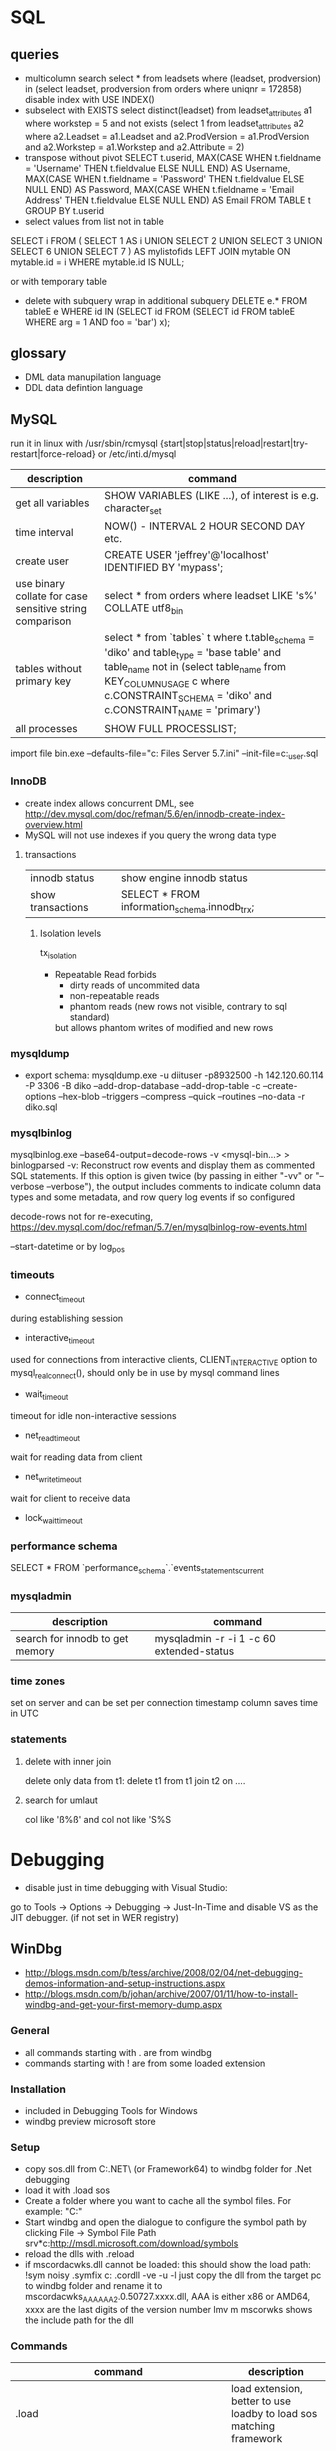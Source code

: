 * SQL
** queries
- multicolumn search 
  select * from leadsets where (leadset, prodversion) in (select leadset, prodversion from orders where uniqnr = 172858)
  disable index with USE INDEX()
- subselect with EXISTS
  select distinct(leadset) from leadset_attributes a1 where workstep = 5 and not exists (select 1 from leadset_attributes a2 where a2.Leadset = a1.Leadset and a2.ProdVersion = a1.ProdVersion and a2.Workstep = a1.Workstep and a2.Attribute = 2)
- transpose without pivot
  SELECT t.userid,
         MAX(CASE WHEN t.fieldname = 'Username' THEN t.fieldvalue ELSE NULL END) AS Username,
         MAX(CASE WHEN t.fieldname = 'Password' THEN t.fieldvalue ELSE NULL END) AS Password,
         MAX(CASE WHEN t.fieldname = 'Email Address' THEN t.fieldvalue ELSE NULL END) AS Email
    FROM TABLE t
  GROUP BY t.userid
- select values from list not in table
SELECT i
FROM
(
    SELECT 1 AS i UNION SELECT 2 UNION SELECT 3 UNION SELECT 6 UNION SELECT 7
) AS mylistofids
LEFT JOIN mytable
ON mytable.id = i
WHERE mytable.id IS NULL;

or with temporary table
- delete with subquery
  wrap in additional subquery
  DELETE e.*
  FROM tableE e
  WHERE id IN (SELECT id
             FROM (SELECT id
                   FROM tableE
                   WHERE arg = 1 AND foo = 'bar') x);
** glossary
 - DML data manupilation language
 - DDL data defintion language
** MySQL
run it in linux with /usr/sbin/rcmysql 
{start|stop|status|reload|restart|try-restart|force-reload}
or /etc/inti.d/mysql

| description                                             | command                                                                                                                                                                                                                     |
|---------------------------------------------------------+-----------------------------------------------------------------------------------------------------------------------------------------------------------------------------------------------------------------------------|
| get all variables                                       | SHOW VARIABLES (LIKE ...), of interest is e.g. character_set                                                                                                                                                                |
| time interval                                           | NOW() - INTERVAL 2 HOUR SECOND DAY etc.                                                                                                                                                                                     |
| create user                                             | CREATE USER 'jeffrey'@'localhost' IDENTIFIED BY 'mypass';                                                                                                                                                                   |
| use binary collate for case sensitive string comparison | select * from orders where leadset LIKE 's%' COLLATE utf8_bin                                                                                                                                                               |
| tables without primary key                              | select * from `tables` t where t.table_schema = 'diko' and table_type = 'base table' and table_name not in (select table_name from KEY_COLUMN_USAGE c where c.CONSTRAINT_SCHEMA = 'diko' and c.CONSTRAINT_NAME = 'primary') |
| all processes                                           | SHOW FULL PROCESSLIST;                                                                                                                                                                                                      |

import file
bin\mysqld.exe --defaults-file="c:\Program Files\MySQL\MySQL Server 5.7\bin\my.ini" --init-file=c:\tmp\create_user.sql
*** InnoDB
- create index allows concurrent DML, see http://dev.mysql.com/doc/refman/5.6/en/innodb-create-index-overview.html
- MySQL will not use indexes if you query the wrong data type
**** transactions
| innodb status     | show engine innodb status                    |
| show transactions | SELECT * FROM information_schema.innodb_trx; |
***** Isolation levels
tx_isolation
- Repeatable Read
  forbids
  - dirty reads of uncommited data
  - non-repeatable reads
  - phantom reads (new rows not visible, contrary to sql standard)
  but allows
  phantom writes of modified and new rows
*** mysqldump
- export schema:
  mysqldump.exe -u diituser -p8932500 -h 142.120.60.114 -P 3306 -B diko --add-drop-database --add-drop-table -c --create-options --hex-blob --triggers --compress --quick --routines --no-data -r diko.sql
*** mysqlbinlog
mysqlbinlog.exe --base64-output=decode-rows -v <mysql-bin...> > binlogparsed
-v: Reconstruct row events and display them as commented SQL statements.
If this option is given twice (by passing in either "-vv" or "--verbose --verbose"),
the output includes comments to indicate column data types and some metadata,
and row query log events if so configured

decode-rows not for re-executing, https://dev.mysql.com/doc/refman/5.7/en/mysqlbinlog-row-events.html

--start-datetime or by log_pos
*** timeouts
- connect_timeout
during establishing session
- interactive_timeout
used for connections from interactive clients, CLIENT_INTERACTIVE option to mysql_real_connect(),
should only be in use by mysql command lines
- wait_timeout
timeout for idle non-interactive sessions
- net_read_timeout
wait for reading data from client
- net_write_timeout
wait for client to receive data
- lock_wait_timeout
*** performance schema
SELECT * FROM `performance_schema`.`events_statements_current
*** mysqladmin
| description                     | command                                  |
|---------------------------------+------------------------------------------|
| search for innodb to get memory | mysqladmin -r -i 1 -c 60 extended-status |
*** time zones
set on server and can be set per connection
timestamp column saves time in UTC
*** statements
**** delete with inner join
delete only data from t1:
delete t1 from t1 join t2 on ....
**** search for umlaut
col like 'ß%ß' and col not like 'S%S
* Debugging
- disable just in time debugging with Visual Studio:
go to Tools -> Options -> Debugging -> Just-In-Time and disable VS as the JIT debugger.
(if not set in WER registry)
** WinDbg
- http://blogs.msdn.com/b/tess/archive/2008/02/04/net-debugging-demos-information-and-setup-instructions.aspx
- http://blogs.msdn.com/b/johan/archive/2007/01/11/how-to-install-windbg-and-get-your-first-memory-dump.aspx
*** General
  - all commands starting with . are from windbg
  - commands starting with ! are from some loaded extension
*** Installation
  - included in Debugging Tools for Windows
  - windbg preview microsoft store
*** Setup
  - copy sos.dll from C:\Windows\Microsoft.NET\Framework\ (or Framework64) to windbg folder for .Net debugging
  - load it with .load sos
  - Create a folder where you want to cache all the symbol files. For example: "C:\Symbols"
  - Start windbg and open the dialogue to configure the symbol path by clicking File -> Symbol File Path
    srv*c:\symbols\public*http://msdl.microsoft.com/download/symbols
  - reload the dlls with .reload
  - if mscordacwks.dll cannot be loaded:
    this should show the load path:
    !sym noisy
    .symfix c:\mylocalsymcache
    .cordll -ve -u -l
    just copy the dll from the target pc to windbg folder and rename it to mscordacwks_AAA_AAA_2.0.50727.xxxx.dll,
    AAA is either x86 or AMD64, xxxx are the last digits of the version number
    lmv m mscorwks shows the include path for the dll
*** Commands
  | command                                                      | description                                                         |
  |--------------------------------------------------------------+---------------------------------------------------------------------|
  | .load                                                        | load extension, better to use loadby to load sos matching framework |
  | .loadby                                                      | .loadby sos mscorwks (for 3.5), .loadby sos clr (>3.5)              |
  | .symfix                                                      | load symbols                                                        |
  | .reload /f                                                   | reload symbols                                                      |
  | !printexception                                              | show ex in crashdump                                                |
  | !clrstack                                                    | managed call stack                                                  |
  | !CLRStack -p / -l /-a                                        | with parameters, locals or both                                     |
  | ~                                                            | all threads                                                         |
  | !threads                                                     | all managed threads (when sos loaded)                               |
  | ~<logical thread number>s                                    | activate thread from ~ command, e.g. ~1s                            |
  | ~~[<os thread id>]s                                          | Id in ~ gives processId.threadId   e.g. ~~[318]s                    |
  | !EEStack                                                     | Runs the DumpStack command on all threads in the process            |
  | k                                                            | view call stack                                                     |
  | !runaway                                                     | Shows time consumed by each thread.                                 |
  | .time                                                        | process and user mode time                                          |
  | !dso                                                         | show list of references that are still on the stack                 |
  | !do <Object>                                                 | show object info                                                    |
  | !da <Array>                                                  | show array info                                                     |
  | !DumpHeap                                                    | show all objects in the heap                                        |
  | !DumpHeap -stat -type Assembly                               | show assemblies in the heap                                         |
  | !DumpDomain                                                  | show all loaded assemblies                                          |
  | kp; !do <Object from mscorwks!RaiseTheExceptionInternalOnly> | shows exception object info.                                        |
  | !pe <Object>                                                 | shows exception info, object can be from !threads call              |

*** Resources
https://blogs.msdn.microsoft.com/amb/2011/05/12/do-not-collect-32bit-process-dumps-with-64bit-task-manager/
** procdump
sysinternals
create a full dump when the process terminates
procdump -ma -t name.exe/pid
** GDB
*** init file
    [[file:.gdbinit]
*** commands
- -args
 invoke program with arguments, specified with -
- break
 set breakpoint
- bt
 backtrace the calling stack
- c
 continue program
- n
 next line
- p
 print and/or set variable
- run
 run the program
- s, u
 step in, out
*** breakpoints
   - show with info break
   - disable <number>
*** pause process
   - Ctrl-C, in emacs Ctrl-C, Ctrl-C
     windows gui needs workaround in mingw console http://www.mingw.org/wiki/Workaround_for_GDB_Ctrl_C_Interrupt
*** print
   - p Function()
*** control
   - next next line in function
   - step next source code line
   - finish end of current function

* svn
** command line
*** Commands
  | command                                         | description                                   |
  |-------------------------------------------------+-----------------------------------------------|
  | svn diff -r... path                             | diff to revision ... in local copy            |
  | svnadmin dump --deltas <repo> > out.dump        | create dumpfile with deltas between revisions |
  | svnadmin load --force-uuid <newrepo> < out.dump | restore backup with unique identifier         |

*** diff for patch
- get diff from svn with diff -r rev1:rev2
  or diff -c rev

- emacs replace regex
  \(.*\)(revision 13286)^M -> \1(revision 13286)
  maybe the file has to be opened with (setq inhibit-eol-conversion t)
  
- run patch with
  patch -p0 < patchfile
* Windows
** DOS
*** compare files
comp: use with /N, else only filesize diff

*** registry
regsvr: register file in the windows registry, with /u unset key   
*** telnet
telnet client, call open $<$server$>$ to open a client, export DISPLAY IP:0
*** ftp
ftp client, login with ftp\_(IP), start with ftp $<$IP$>$, quit with bye, change to dir, bin, prompt, mget *;
*** cmd
  - start shell with C:$\backslash$WINDOWS$\backslash$system32$\backslash$cmd.exe /C "start" for multiple windows
  - start parameters: /V:ON: deactivate delayed resolving of variables, resolve them with !var!
  - supply /Y if a default answer is requested, may work, e.g. net use ... /Y
  - use '::' before command to save it but not run
*** nbtstat
find hostname from ip address: nbtstat -a
*** nslookup
    get all hosts from ip: nslookup ip
*** cacls
set access for file: cacls <file> /G <user:mode>, e.g. cacls dummy.txt /G Everyone:F; revert with /R
*** findstr
search for text in files with /S in subdirectories
*** net
    - show connections with net use
    - remove with net use /delete h:
    - connect with net use H: \\servername\home * /USER:username
      * is prompt for password
      /Y for default prompt
    - get domain groups
      net user /domain 'username optional'
*** netstat
- show listening ports (admin rights for -b show executable)
  netstat -n -a -b
  netstat -ano for pid
*** send mail per cmd line
TELNET MAIL.THEIRDOMAIN.COM 25
ehlo mydomain.com
mail from:<martin9700@mydomain.com>
rcpt to:<recipient@theirdomain.com>
data
This is a test, please do not respond
.
quit

to test relay change rcpt
rcpt to:<recipient@someotherdomain.com>
*** misc
get ad server/active directory echo %LOGONSERVER%
** Office
- disable cursor animation
HKEY_Current_User\Software\Microsoft\Office\16.0\Common\Graphics
Name: DisableAnimations
Type: REG_DWORD
Data: 1 (hexadecimal)
*** Excel
Hyperlinks relativ setzen mit Datei -> Eigenschaften -> Zusammenfassung: Hyperlink
**** settings
- set colon ; as delimiter for csv: Control Panel -> Region and Language -> Additional Settings
**** commands
- open vba editor: Alt+F11
**** Formulas
- references
  relativ: A1
  absolut: $A$1
  partial: $A1, A$1
- included in range, count
=ZÄHLENWENN($A$1:$A$110;E186)
**** csv to grid
- check for " for whole line
- data -> import csv
**** plotting
column has to be formatted to right data type
** Visual Studio
edit autoexp.dat for expanding and not stepping into in debugger
c:/Programme/Microsoft Visual Studio/Common/MSDev98/Bin/

TUString =<StringRep->Str,s>

[ExecutionControl] 
TUString::*=NoStepInto
CView::GetDocument=NoStepInto

c:/Programme/Microsoft Visual Studio 9.0/Common7/Packages/Debugger/

Makefile export:
wrong format for custom build of dll, use .$\backslash$LPPars not .LPPars\\
add path for DJGPP binaries
*** find-replace
new lines with regex + \r\n
*** search not working

  No matching text found to look in. 
  Find was stopped in progress.
  
  Press ctrl + break

*** Visual Studio 2008
**** how to run it with the 6.0 compiler
C++ settings : 		
linker setttings: 	
delete the reference to the vcprojects default port vcproj file
project right click tool build order -> deselect manifest
options -> max number of project builds: 1
comman
**** Visual Studio “Find” results in “No files were found to look in.
     Find stopped progress
     the workaround (as many of you noted) is to press Ctrl+Scroll Lock, Ctrl+Break, or the Break key alone
*** Visual Studio 6.0
**** shortcuts

- LineCut, LineOpenBelow, 
- CharLeft, CharRight, LineEnd, LineStart, LineUp, LineDown
- FindBackwardDialog, Find, FindInFiles

**** Profiling
switch profiling on in Settings: Linker: enable profiling\\%
start profiling in the menu Build: Profil\\%
merge pbt and pbo files with prep /m $<name>$\\%
create file with plist /t $<name>$

**** Visual SourceSafe
     - disable with HKEY_CURRENT_USER\Software\Microsoft\DevStudio\6.0\Source Control\Disabled
*** emacs keybinding > 2008
for 2019:
https://github.com/justcla/EmacsKeys
--> source code has to be edited also for the newest visual studio extension
    Download the Emacs emulation extension.

    Rename it from EmacsEmulations.vsix to EmacsEmulations.zip and unzip into a folder.

    Edit the <VisualStudio Version="10.0"> value on the extensions.vsixmanifest file (XML):

    <SupportedProducts>
        <VisualStudio Version="11.0">
        <Edition>Pro</Edition>
        </VisualStudio>
    </SupportedProducts>

    Note: Visual Studio 2013 works by setting Version="12.0". And VS Express can be used by setting <Edition>Express_All</Edition>
          Visual Studio 2015 "14.0"
    Zip the content inside the folder back up and rename it back to EmacsEmulations.vsix.
    Install the extension as the user who needs the bindings and not as administrator.
    Manually copy the Emacs.vsk file from the unzipped content of the extension to the Common7\IDE folder in the Visual Studio program directory (for which you will need elevated permissions).

*** command line compiler
cl /EHsc -DUNICODE -D_UNICODE <file including windows.h>.cpp user32.lib
*** subscription
visual studio downloads
msdn
https://my.visualstudio.com/Downloads/Featured
** remote desktop
- local drives are mapped to //tsclient
- for copy + paste enable all fields in local resources, and restart rdpclip.exe
- speed up connection with 15bit, background turned off
- back to fullscreen: ctrl alt break
- send ctrl alt del: ctrl alt end
** Win
   - disable explorer
     HKEY_CURRENT_USER\Software\Microsoft\Windows NT\CurrentVersion\Winlogon
     "Shell"="%ExePath%"
   - start cmd box as administrator
     runas /noprofile /user:mymachine\administrator cmd
     or with domain  /user:mydomain\admin
   - disable task manager
     Key: Software\Microsoft\Windows\CurrentVersion\Policies\System
     Name: DisableTaskMgr
     Type: REG_DWORD
     Value: 1=Enablethis key, that is DISABLE TaskManager
   - set group policy with gpedit.msc
     to set it up only for non-admin users (not XP): load mmc.exe, add gpedit as snapin
     select in Browse Dialog the users: non-Admin
   - policies are saved in the registry in 
     HKEY_LOCAL_MACHINE\SOFTWARE\Microsoft\Windows\CurrentVersion\Policies\
     HKEY_CURRENT_USER\Software\Microsoft\Windows\CurrentVersion\Policies\
   - edit registry of other user
     mark HKEY_USERS, File -> Load Hive
     load file ntuser.dat from user folder
     unload after edit
   - run PerfMon for performance monitoring
   - add items to send to senden an menu in documents and settings:user:sendto
   - Nicht genügend Serverspeicher vorhanden
     Not working: 
     HKLM\SYSTEM\CurrentControlSet\Control\Session Manager\Memory Management "LargeSystemCache" "1"
     HKLM\SYSTEM\CurrentControlSet\Services\LanmanServer\Parameters\ "Size" "3"
     HKLM\SYSTEM\CurrentControlSet\Services\LanmanServer\Parameters\ "IRPStackSize" "50"
   - kill processes
     - list with tasklist, run as admin
     - Taskkill /IM chrome.exe /F /T
     - /PID to kill process id
   - default reply, no messagebox
     HKEY_LOCAL_MACHINE\System\CurrentControlSet\Control\Error Message Instrument : EnableDefaultReply = 0
   - go to program and features
     Win+r, appwiz.cpl
   - boot manager
     - set options for vmware
       bcdedit /copy {current} /d "No Hyper-V" 
       The entry was successfully copied to {ff-23-113-824e-5c5144ea}. 
       bcdedit /set {ff-23-113-824e-5c5144ea} hypervisorlaunchtype off
       powershell: bcdedit /copy `{current`} /d "No Hyper-V"
   - reserve port win10
     netsh http add urlacl url=http://+:49550/ sddl=D:PAI(A;;FA;;;WD)
     netsh http add urlacl url=http://+:49550/ sddl=D:(A;;GX;;;S-1-1-0)
     netsh http delete urlacl url=http://+:49550/
   - caps lock to ctrl
     Windows Registry Editor Version 5.00
     [HKEY_LOCAL_MACHINE\SYSTEM\CurrentControlSet\Control\Keyboard Layout]
     "Scancode Map"=hex:00,00,00,00,00,00,00,00,02,00,00,00,1d,00,3a,00,00,00,00,00

     $hexified = "00,00,00,00,00,00,00,00,02,00,00,00,1d,00,3a,00,00,00,00,00".Split(',') | % { "0x$_"};
     $kbLayout = 'HKLM:\System\CurrentControlSet\Control\Keyboard Layout';
     New-ItemProperty -Path $kbLayout -Name "Scancode Map" -PropertyType Binary -Value ([byte[]]$hexified);
   - disable python link to app store
     open app execution aliases in settings, disable links
   - login screen images win 10 (windows spotlight)
     %userprofile%\AppData\Local\Packages\Microsoft.Windows.ContentDeliveryManager_cw5n1h2txyewy\LocalState\Assets
** Gadgets
*** basics
    - default gadgets are in C:\Program Files\Windows Sidebar\Gadgets
      copy one and rename folder and gadget.xml name
      zip and rename to .gadget
      install: did not work
    - folder %UserProfile%\AppData\Local\Microsoft\Windows Sidebar\Gadgets
** Visual Basic
   escape " with "", for a linebreak use \_
** .NET
PerformanceCounter cannot be used: in PerfMon all counters in Windows Workflow Foundation are not selectable; this seems to be the same reason why the resume layout after the EndInit of the PerformanceCounter fails
** Services
- start and control services with the \textbf{sc} command
- start net
  - install: sc create service-Sap binPath= "C:\usr\\bin\service.exe /ServiceName=service_name /gwFile=\"C:\usr\path\config\ser\ser.xml\""
  - change: sc config binPath= ...
  - show info like pid: sc.exe queryex <name>
- set start timeout
  1. Click Start, click Run, type regedit, and then click OK.
  2. Locate and then click the following registry subkey:
     HKEY_LOCAL_MACHINE\SYSTEM\CurrentControlSet\Control
  3. In the right pane, locate the ServicesPipeTimeout entry.
     Note: If the ServicesPipeTimeout entry does not exist, you must create it. To do this, follow these steps:
     On the Edit menu, point to New, and then click DWORD Value.
     Type ServicesPipeTimeout, and then press ENTER. 
  4. Right-click ServicesPipeTimeout, and then click Modify.
  5. Click Decimal, type 60000, and then click OK.
     This value represents the time in milliseconds before a service times out.
  6. Restart the computer.
*** regedit service config
when the service is a controlled by the windows service config
it is read only during windows startup
-> for changes windows must be restarted
*** env variables for services
- REG_MULTI_SZ named Environment
- variables as key value pairs
** IIS

   -logfiles c:/inetpub/logs, set in IIS configuration, enable logging in Programs and Features -> turn Features on/off
   - HTTP Error 500.19
     0x80070005: Click the Security tab, and then click Edit.
     Click Add.
     In the Enter the object names to select box, type computername\IIS_IUSRS, click Check Names, and then click OK.
     Click to select the Read check box, and then click OK.
   - configuration
     %windir%\system32\inetsrv\config\applicationhost.config
     e.g. environment variables per pool in applicationPools
   - users
     https://stackoverflow.com/questions/14934006/iis-iusrs-and-iusr-permissions-in-iis8
     IIS AppPool\MyApplicationPoolName, IUSR, IIS_IUSRS
** disable telemetry data gathering
   http://superuser.com/questions/972501/how-to-stop-microsoft-from-gathering-telemetry-data-from-windows-7-8-and-8-1

** Wireshark
- Wireshark can't actually capture local packets on windows XP due to the nature of the windows TCP stack. When packets are sent and received on the same machine they don't seem to cross the network boundary that wireshark monitors.

    However there is a way around this, you can route the local traffic out via your network gateway (router) by setting up a (temporary) static route on your windows XP machine.

    Say your XP IP address is 192.168.0.2 and your gateway (router) address is 192.168.0.1 you could run the following command from windows XP command line to force all local traffic out and back across the network boundary, so wireshark could then track the data (note that wireshark will report packets twice in this scenario, once when they leave your pc and once when they return).

    route add 192.168.0.2 mask 255.255.255.255 192.168.0.1 metric 1

  ! First save the route for the ip address and add it afterwards again!
  add -p to make the change persistent

- filter for ip address and destination
  ip.addr == 142.120.20.133 & ip.dst == 142.120.60.20
** WER
set in HKEY_LOCAL_MACHINE\Software\Microsoft\Windows\Windows Error Reporting
*** path to dumps
\Debug: StoreLocation
or
%LOCALAPPDATA%\CrashDumps

** Sysinternals
*** check signing
sigcheck -a d:\tmp\DomainGroupsTester.exe
** Outlook
- set mail as read
File → Options → Advanced
Outlook panes section, click Reading Pane
Mark items as read when viewed in the Reading Pane and set interval
** File indexing
needed for outlook, can be disabled for hard drive to save space
https://superuser.com/questions/59864/stopping-microsoft-search-from-eating-my-hard-drive
    open services.msc
    Stop the Windows Search service (I was this far already).
    Rename C:\ProgramData\Microsoft\Search\Data\Applications\Windows\Windows.edb
    Start the Windows Search service
    The directory rebuilds Windows.edb (34 MB initial size in my case)
    Open Control Panel / Indexing Options
    Wait a long time for buttons to become enabled
    Click Modify
    Uncheck Users directory or whatever else you don't want indexed (I left Start Menu enabled because it's so small)
** virtual desktops
- disable animation
  System -> Advanced System Settings -> Performance:Settings
  deselect animate windows when minimizing and maximizing

** beyond compare
export at Session -> Text Compare Report
*** Define Unimportant Text
To ignore text differences, define a new Grammar element (what the text is), then mark it as unimportant.
use different name than existing ones, e.g. columns from 1 to xx
Navigate to the Session | Session Settings | Importance tab to set importance, Update session defaults
** WSL
- access wsl1
  path with \\wsl$, emacs shows it as //wsl$$/Ubuntu/home/<user>/
  from app also 'explorer.exe .' is possible as non-root user
- restart
  - Get-Service LxssManager | Restart-Service
  - wsl --terminate ubuntu
- config
  %UserProfile%/.wslconfig
  set memory etc.
- update kernel: wsl --update
*** ubuntu
- update system with do-release-upgrade
- set default user or root
  ubuntu config --default-user <username>
*** docker
install as listed on docker website for ubuntu
start demon with 'sudo dockerd'
** compiling etc
- dumpbin
  binary file dumper, print symbol table /symbols
** SDK
*** debugging tools
when sdk installed with vs installer: go to programs, change, add debugging tools
* Thunderbird
** new mail
- switch text/html in new mail with create + shift

** virtual folder
   search for keywords -> create as virtual folder

* ruby
** ruby style
- callbacks
  def do_stuff(a,b,c)
    sum=a+b+c
    yield sum #<- can be checked with block_given?
  end

  #call with:
  do_stuff(a,b,c){|status_code| puts "did #{a}, ... #{status_code}"}
** basic
- find method
  <instance>.method(<:method_name>).source_location
*** rspec
    - run with rspec path/to/file.rb

** rails
speed up webrick without ReverseDNSLookup
*** basic
**** main layout
   <%= javascript_include_tag "application", "data-turbolinks-track" => true %>
   will produce an error, solution:

   http://stackoverflow.com/questions/12520456/execjsruntimeerror-on-windows-trying-to-follow-rubytutorial

My friend was attempting a Rails tutorial on Win 8 RTM a few months ago and ran into this error. Not sure if this issue exists in Windows 7 as well, but this may help.

Options:

1) Removing //= require_tree . / Ignoring the issue - As ColinR stated above, this line should not be causing an issue in the first place. There is an actual problem with ExecJS working properly with the JavaScript runtime on your system and removing this line is just ignoring that fact.

2) Installing Node.js / Running away - Many people seem to just end up installing Node.js and using that instead of the JavaScript runtime already on their system. While that is a valid option, it also requires additional software and only avoids the original issue, which is that ExecJS is not working properly with the JavaScript runtime already on your system. If the existing JavaScript runtime on your system is supposed to work, why not make it work instead of installing more software? According to the ExecJS creator, the runtime already built into Windows is in fact supported...

    ExecJS lets you run JavaScript code from Ruby. It automatically picks the best runtime available to evaluate your JavaScript program, then returns the result to you as a Ruby object.

    ExecJS supports these runtimes:

        therubyracer - Google V8 embedded within Ruby
        therubyrhino - Mozilla Rhino embedded within JRuby
        Node.js
        Apple JavaScriptCore - Included with Mac OS X
        Microsoft Windows Script Host (JScript)

    (from github.com/sstephenson/execjs#execjs )

3) Actually fixing the issue / Learning - Use the knowledge of options 1 and 2 to search for other solutions. I can't tell you how many webpages I closed upon seeing options 1 or 2 was the accepted solution before actually finding information about the root issue we were having. The only reason we kept looking was that we couldn't believe the Rails team would (1) insert a line of code in every scaffold generated project that caused an issue, or (2) require that we install additional software just to run that default line of code. And so we eventually arrived at a fix for our root issue (your miles may vary).

The Fix that worked for us: On the system having issues, find ExecJS's runtimes.rb file. It looks like this. Make a copy of the found file for backup. Open the original runtimes.rb for editing. Find the section that starts with the line JScript = ExternalRuntime.new(. In that section, on the line containing :command => "cscript //E:jscript //Nologo //U", - remove the //U only. Then on the line containing :encoding => 'UTF-16LE' # CScript with //U returns UTF-16LE - change UTF-16LE to UTF-8 . Save the changes to the file. This section of the file should now read:

JScript = ExternalRuntime.new(
    :name        => "JScript",
    :command     => "cscript //E:jscript //Nologo",
    :runner_path => ExecJS.root + "/support/jscript_runner.js",
    :encoding    => 'UTF-8' # CScript with //U returns UTF-16LE
)

Next, stop then restart your Rails server and refresh the page in your browser that produced the original error. Hopefully the page loads without error now. Here's the ExecJS issue thread where we originally posted our results: https://github.com/sstephenson/execjs/issues/81#issuecomment-9892952

If this did not fix the issue, you can always overwrite the modified runtimes.rb with the backup copy you (hopefully) made and everything will be back to square one. In that case, consider option 3 and keep searching. Let us know what eventually works for you.. unless it's removing the require_tree or installing node.js, there's plenty of that going around already. :)


*** running old rails
**** problem with bluecloth 2.2.0


     Run gem install bluecloth -v '2.2.0' if you haven't already

     Apply this patch on bluecloth.h file, on my machine it is located in

     H:\Ruby193\lib\ruby\gems\1.9.1\gems\bluecloth-2.2.0\ext\bluecloth.h

     Go to bluecloth 2.2.0 directory, for example

     H:\Ruby193\lib\ruby\gems\1.9.1\gems\bluecloth-2.2.0

     Run rake gem (this may require to install some additional gems).

     Then you should see .gem file created in

     H:\Ruby193\lib\ruby\gems\1.9.1\gems\bluecloth-2.2.0\pkg\bluecloth-2.2.0.gem

     Open this directory and install the patched gem:

     gem install bluecloth-2.2.0.gem --platform=ruby

     => will not work, but gem install works after that
**** problem with libv8
    used by therubyracer
    NOT: gem install libv8 -v '3.16.14.1' -- --with-system-v8
    take it out with: 
    gem 'therubyracer', "~>0.11", :platform => :ruby
    :platform :ruby will install only on unix
**** wrong version of rake
     use bundle exec rake
* VMWare
** disable beep: To turn it off for only one session, do the following:

   1. Click Start
   2. Click Run
   3. In the run box type
      net stop beep

To turn off the beep permanently, do the following:

1. Click Start
   2. Click Run
   3. In the run box type
      sc config beep start= disabled (please note the space after the = !!)

To change the status of the beep again, type any of the following in the run box:

    * sc config beep start= boot (for loading device driver by the boot loader)
    * sc config beep start= system (for loading device driver by the kernel initialization)
    * sc config beep start= auto (for starting service automatically at startup. Even when no one logs on)
    * sc config beep start= demand (for starting service manually (default, when no start parameter is specified))
    * sc config beep start= disabled (completely disables the service)
    * sc config beep start= delayed-auto (for starting service after other “auto” services are started)

** To disable ThinPrint on a View client, change the values of these registry keys as indicated:

    HKEY_CURRENT_USER Software VMware, Inc. VMware VDM Client RDP Settings RedirectPrinters = false
    HKLM SOFTWARE thinPrint TPAutoConnect ConnectToClient = DISABLED 

Notes:

    If the keys do not exist, create them with values of type STRING.
    You may have to reboot the client for the changes to take effect.
    This method disables ThinPrint on the client side only. The View Desktop can use ThinPrint to print when you connect to it from a different client computer. 

Additional Information
You may also disable ThinPrint within the virtual desktop by disabling the TP AutoConnect Service and TP VC Gateway Service.

To disable ThinPrint within the virtual desktop:

    Log in to the virtual machine.
    Open the Services console.
    Right-click the TP AutoConnect service.
    Click Properties.
    Under Service status, click Stop.
    Click the Startup type and click Disabled.
    Click OK.
    Repeat steps 1-7 for the TP VC Gateway service.
    Close the Services console. 
** Host USB device connection disabled
Try right clicking on one of the USB hubs and looking at the driver details. If usbfilter.sys is listed then open HKEY_LOCAL_MACHINE\SYSTEM\CurrentControlSet\Control\Class\{36FC9E60-C465-11CF-8056-444553540000} and delete the UpperFilter, usbfilter pair. 
restart some times after change
** update vmware tools
dvd drive required
* C#/F#
repl with scriptcs/fsi
** folders
*** exe.config files
- XP: C:\Dokumente und Einstellungen\<user>\Lokale Einstellungen\Anwendungsdaten\DiIT\
- Win7: C:\Users\<user>\AppData\Local\DiIT
** NUnit
*** basisc
    - console runner
      run with nunit-console.exe dllToTest
      creates result file in directory
** Uri Escaping
   pairs Uri.EscapeDataString and HttpUtility.UrlEncode,
   Uri.EscapeUriString and HttpUtility.UrlPathEncode

   Uri better, uses uppercase hex encoding
   see also http://blog.lunatech.com/2009/02/03/what-every-web-developer-must-know-about-url-encoding
** .Net Framework
*** exception in webclient
The specified registry key does not exist
Registry location: HKEY_LOCAL_MACHINE\SOFTWARE\Microsoft\.NETFramework  
DWORD (32-bit) Value name: LegacyWPADSupport
Value data: 0
** Asynchronous programming
https://docs.microsoft.com/en-us/dotnet/standard/asynchronous-programming-patterns/
** Yield time slice
From https://docs.microsoft.com/en-us/dotnet/standard/asynchronous-programming-patterns/component-that-supports-the-event-based-asynchronous-pattern?view=netframework-4.7.2
Thread.Sleep(0) yields the reset of this time slice
https://stackoverflow.com/questions/2956961/difference-between-thread-sleep0-and-thread-yield
Thread.Sleep(0) cedes control to any ready thread of equal priority or keeps going on the current thread if there is none. Thread.Yield cedes control to any ready thread associated with the current processor.
Therefore spin wait with Sleep(1) if SpinWait not used http://joeduffyblog.com/2006/08/22/priorityinduced-starvation-why-sleep1-is-better-than-sleep0-and-the-windows-balance-set-manager/

** Ildasm
only included in debug/release with debug build:
// .custom instance void [mscorlib]System.Diagnostics.DebuggableAttribute::.ctor(valuetype [mscorlib]System.Diagnostics.DebuggableAttribute/DebuggingModes)
= ( 01 00 XX XX 00 00 00 00 )
optimized debug DLL 03 00
optimized release 02 00
non-optimized debug DLL 07 01
non-optimized release DLL 06 01
** check for BuildPlatform
from developer command prompt
corflags some.dll
* emacs
** customize and start files
- site-start.el is loaded first, cancel with --no-site-file
- see w32-register-hot-key for super/hyper key binding
- custom-set-variables, customize-set-variable
  initialize config, setq will not change variable after package has been loaded
- compat problems: M-x package-recompile compat RET
** build emacs
*** old version
**** tools
    - mingw32: gcc, make (rename from mingw32-make)
    - GnuWin Packages: CoreUtils, FindUtils, libxpm (with src)
**** prebuild
    - copy simx.h to include dir
**** configure
    - configure.bat --with-gcc --cflags -ID:/tools/GnuWin32/include/ --without-png --without-jpeg --without-tiff --without-gif
**** make
*** new version
**** git repo
     - git clone git://git.savannah.gnu.org/emacs.git emacs
**** tools
     - mingw32: developer toolkit 
     - add the fstab file in the msys etc directory, http://www.mingw.org/wiki/Getting_Started#toc2
     - remove msys-texinfo and use the one from http://sourceforge.net/projects/ezwinports/files/
     - pckconfig from http://www.gtk.org/download/win32.php
**** prebuild
     - run ./autogen.sh
       then dos2unix configure.ac
       the again ./autogen.sh
**** build
     - release: CFLAGS='-O2' ../emacs/configure --prefix=/d/progra/c/emacsrelease
*** newer version
autoconf fails with:
' is already registered with AC_CONFIG_FILES.
-> set line endings for git to linux
** modes
*** artist mode
    for drawing asccii art, set unicode with (artist-select-line-char 128078)
**** ditaa
     - activate babel with ditaa
     - download ditaa.jar and install java jre to run
*** *Messages*
    set size of buffer with (setq message-log-max 5000)
*** hex with hexl-mode
     or hexl-find-file instead of find-file
*** which-function-mode
    display the current function name
*** lisp
ielm, eshell
** format
*** C++ Code
   - the C Label Minimum Indentation has to be set to 4 (with override style settings):
   (c-syntactic-indentation t) this will read the format from c-offsets-alist
   if no indentation is done, set it manually with C-c C-o
*** encoding
    change encoding of buffer with C-x RET f coding RET
*** carriage return
    (setq inhibit-eol-conversion t), otherwise windows file has only ^J in text mode
    https://lists.gnu.org/archive/html/help-gnu-emacs/2005-12/msg00548.html
** fonts
- show all faces with M-x list-faces-display -> customize
  font family is fndry and fmly from xfontsel
- set font with menu-set-font
- save with customize-face -> default
- remove any foreground/background attributes from custom-set-faces, otherwise themes do not work
** misc commands
*** file layout/matching lines
**** occur
show regex in new buffer
M-x occur
can also be used during incremental search M-s o
**** how-many
searches from pos onwards
*** search for control characters
    C-q C-(control char), ^@ with C-Space, ^? with Backspace
*** environment variables
    (getenv "DS\_LOC") (setenv "DS\_LOC" "FTN")
*** set encoding
    C-x C-m f
*** remove complete line
    flush-line (opposite of keep-line)
*** replace in files
    M-x find-name-dired: you will be prompted for a root directory and a filename pattern.
    Press t to "toggle mark" for all files found.
    Press Q for "Query-Replace in Files...": you will be prompted for query/substitution regexps.
    To turn off the automatic switch of the letter case set case-replace to nil.
*** execute shell command
(shell-command-to-string "hostname")
*** get char info
    describe-char for character at point
*** pretty print
**** json
with negative argument to remove linebreaks
**** pretty print xml
in sgml mode select region and run sgml-pretty-print
*** insert text at beginning of line
string-insert-rectangle. Set the mark (C-<SPC>) at the beginning of the first line you want to prefix, move the cursor to last line to be prefixed, and type M-x string-insert-rectangle <RET>
*** turn off lockfiles
do not create files #.<filename>: (setq create-lockfiles nil)
*** kill process
M-: (kill-process)
in buffer which has process running
otherwise list-processes, d on process or use process name as argument to kill process
(delete-process PROCESS) if kill is not working
proced will show processes for user
*** cursor movement
**** goto matching paren
C-M-n/C-M-p: forward-list
C-M-f/C-M-b: forward-sexp
**** up one level
C-M-u
*** print without quotes
in scratch (insert (fn))
*** insert in front of line/prefix
- string-insert-rectangle
- string-rectangle
- query-replace-regexp
^->..., not shown marked
*** capitalize/uppercase/lowercase
capitalize-word, capitalize-region, upcase-word, upcase-region
downcase-region
*** run non-interactive command
eval-expression, M-:
*** clear buffer without kill-ring
- erase-buffer
- delete-region
*** compile info
- system-configuration-options
- system-configuration-features
*** minibuffer commands
- use last command/filename etc M-n/M-p
- search for under point C-w
*** font size
- C-x C-- or + to zoom
*** background/foreground color
describe-face
*** newline at end of file
set mode-require-final-newline to nil
and maybe require-final-newline nil
** Visual Studio in emacs
*** format
    for visual studio set (Basic Offset = 4) in programming languages C and (indent tabs mode = off) in editing indent. 
    Format is set in list

** elisp
   - you cannot execute buffer functions in scratch
   - CAR and CDR (could-er) are the two slots of a cons cell (an ordered pair) which refer to some lisp objects
   - numbers in a keymap represent decimal values of ascii control characters:\\%

   Dec. Code & Character
   9 & Tab 
   13 & carriage return 
   17 & C-q
   24 & C-# XXX: 
   27 & Esc
*** debug
edebug or debug
- M-x toggle-debug-on-error
- M-x edebug-defun
- enter with (debug)
** SQL Mode
in windows add the bin directory for mysql to the exec-path

** CSharp Mode

   when used in Linux some warning pops up because of uninitalize varible flymake:
   change is-flymake-loaded with check fboundp to boundp
   
   newer version of csharp-mode:
   (let ((is-flymake-enabled
   (and (boundp 'flymake-mode)
   flymake-mode)))

** Windows
   Here's a Windows tip that I find invaluable for tools such as editors. Rather than associating Emacs with the particular file types you want to edit with it (because you may want to associate another application with them), add Emacs to your SendTo menu.

   - Open the folder where you installed Emacs and navigate to the bin directory.
   - Select runemacs.exe, click mouse-button-2 and select Create Shortcut. The new shortcut appears, highlighted.
   - Click mouse-button-2 again and select Cut (you're going to move it).
   - Move to the Start button and click mouse-button-2 to open the menu.
   - Select Explore, which should open Windows Explorer to the Start Menu folder.
    In the navigation pane, select the SendTo folder (usually just above the Start Menu folder) to open it.
    Within the SendTo folder, click mouse-button-2 and select Paste to insert the runemacs.exe shortcut.
    Rename the shortcut, if you like.

** org mode
*** export only visible area
    C-c C-e C-v
*** odt export
    - export #+OPTIONS: H:10 num:t for template file, save as ott, use with #+ODT_STYLES_FILE: "D:/usr/projects/mine/example.ott"
    - set font in template under options, writer, default font only for this document
    - filename can be set with #+PROPERTY: EXPORT_FILE_NAME 2015_06_11_Neue_Funktionen_2, only if export subtree is used, C-s, change of property has to be activated with C-c C-c
*** misc
    - export table to csv with Tbl -> Export to File
    - file link
      file:<path to file> with two [ and two ]
    - save link
      C-c l: org-store-link
      will be available in C-c C-l: org-insert-link
    - structure template
      insert code block
      C-c C-,
      then choose s
    - no indentation below header
      (setq org-adapt-indentation nil)
    - preserve line breaks | #+OPTIONS: \n:t |
*** latex
org-latex-preview, single prefix to clear images
- on mingw
  texlive-core
  texlive-extra-utils?
  texlive-plain-generic
*** display number of todo items
- end headline with [/], C-c C-c refreshes it
- list with [ ] or [X]
** server-client
*** windows
start server, place script in shell:startup:
set HOME=%APPDATA%
del /Q "%HOME%/.emacs.d/server/*"
C:\tools\emacs\nt\runemacs.exe --daemon

start client:
C:\tools\emacs\lib-src\emacsclientw.exe -c -n -a runemacs.exe
** magit
*** blobs
open file with magit-find-file
used e.g. in blame-reverse
*** rebase
r i for interactive (squash/pick)
* Linux
** commands
- back quote command substitution: runs one command on the other, like ll `find . -print`. Could also be \$(cmd)

- list commands: run command1 \&\& then command2, if command1 returns 0, can also be used with ||, ; (sequentially), \& (asynchron)

- brace expansion: cmd {1,2,$\ldots$} every option in the braces separated by a comma gets extend and the cmd is run with the whole string (cp filename{,.bak})

- font show all fonts with xfontsel

- info show online help with 'info'

- find
  find . -name "*.cfg" -exec grep -inHl 'mtbl' {} \; i: case insensitive, l: name of input file, H: filename, n: line number
  to start as few grep commands as possible GNU grep, otherwise last run not returned if only one file:
  find / -type f -exec grep -Hi 'the brown dog' {} +
  -L follow symbolic links

  - two different files, maybe quoting of -name block necessary \( ... -o ... \):
    find . -type f -name '*.err' -o -name '*.pdf'
  - directory tree
    find . -type d | sed -e "s/[^-][^\/]*\//  |/g" -e "s/|\([^ ]\)/| - \1/"
    or all files find | sed 's|[^/]*/|- |g'
- grep
  skip directories with -d skip
- proc use 'proc show ZWN\_{}nprd' to start an agent in its directory or 'proc start YUL\_que'

- mounting 
  use mount for list of mounted devices, mounting table under /etc/fstab
  - mount windows share
    apt update
    apt-get install cifs-utils
    mount -t cifs -o username=<un>,password=<pw> //<host>/fsharp /home/student/fsharp
  - load all entries in fstab with mount -a

- xev show key commands

- prompt display variable set through PS1
- setxkbmap set the keyboard mapping to de, us etc. (see next item)
- loadkeys load keys globally from lib, e.g. us -> us.map.gz, use showkeys to show them, only with access to /dev/console (see above item)
- basename/dirname chop path strings to names

- concatenate files to one
  cat file* >> toFile
  find . -type f -name '*.txt' -exec cat {} + >> output.file : + starts only one process

- append newline to end of file
  perl -0777 -i.original -pe 's/END;\n\$\$/END;\n\$\$\n/igs' Update*
- show ip
  - ifconfig is in /sbin/, lists all ip addresses; (ipconfig)
  - ip addr show
  - hostname -I
- telnet
  telnet <ip> <port>
- show blocked ports
  sudo /sbin/iptables -L -n
- show listening ports
  sudo netstat -tulpn
- diff two folders
  diff -ru src/ /f/restlib/src/
  or with new files N and ignore white space
  diff -Ewb -N -u -r /folder1 /folder2
- remove directory
  rm -r mydir, -rf to force
- echo output utf8
  enable backslash, write bytes
  echo -e 'hello\xff\xff'
- nc/netcat
  for tcp/udp connections
- cURL
  transfer data using various network protocols
  curl -H 'Client-ID: clientId \
       -X GET 'https://api.twitch.tv/helix/streams?game_id=33214'
       -X PUT "http://localhost:53266/API/v1/MaterialOrder/DispatchAcknowledged/4" -H  "accept: /*" -H  "Content-Type: application/json" -d "{\"userId\":\"user to\",\"applicatorId\":\"wac035"}"
  -i: show response header
  -X: use this method in all requests, also redirects
  -L: follow rd
  -v: verbose
  -k: insecure https access
  - ranges
    curl 'https://example.com/[1-9].html' -o save_#1.html
    curl 'https://example.com/{ham,cheese}.jpg' -o out_#1.jpg
  - in browser: copy as curl in dev tools
  -O: output to file
- wget
  non-interactive network retriever
- show system information
  uname -a
  less /proc/meminfo, /proc/cpuinfo etc.

- disk usage
  df, free
- dpkg
  debian package manager, only installs package without dep
- scp
  secure copy, copy from instance via ssh
- systemd
  sudo systemctl status docker.service
  sudo systemctl restart docker.service

  show log for service or other unit
  journalctl -u kubelet.service
- change owner of files/directory
  chown user:(group opt) -R (recursive) folder/file
  does not work with mounted windows partition, user has to be set in fstab/during mount
- file permissions
  chmod u=rwx,g=(+-)rx,o=r myfile
- getent
  show entries from name service switch libraries
  e.g. getent group
- replace
  - in file
    sed -i 's/original/new/g' file.txt
  - in files
    rg -l --path-separator // 'thevenv' | xargs sed -i 's/thevenv/venv/g'
- sudo
  run with -i with the current user's login shell
  to preserve environment -E, -s for set shell
- ripgrep rg
  -S/--smart-case
  -g/--glob file pattern, single quote pattern
  --max-depth control recursion
- ffmpeg
  ffmpeg -i sample.avi -ss 00:03:05 -to 00:05:45 -q:a 0 -map a sample.mp3
- dig
  dns lookup
- tcpdump
  show traffic on network
- linux version flavor
  cat /etc/os-release
  hostnamectl
- base64
  padding is different compared to node
- merge pdf
  pdfunite from poppler-utils
*** feed command list with here document
prog <<InputIdentifierHereDoc
command1
command2
...
InputIdentifierHereDoc
*** apt
- apt list --installed/--upgradable
- apt search 'package'
- sudo apt purge thunderbird*
- apt-mark hold
  stop updates
  to continue
- update with
  sudo apt update
  sudo apt upgrade
*** dnf fedora
- sudo dnf install docker-compose
*** compiling etc
- ldd
  show shared libraries
- nm
  print symbol table
** window managers
- old ones mwn, twn

- fvwm descendant from twn

- icewm also a lightweight wm with profiles
** ssh
*** commands
- add host to known hosts
  ssh-keyscan -H 192.168.1.162 >> ~/.ssh/known_hosts
- remove key from known_hosts
  ssh-keygen -R <host>
- ssh
  use 'ssh 142.120.61.41 -l root' to connect with root
  or ssh user@host
- no host check
  ssh -o StrictHostKeyChecking=no
- key generation
  [[*generate ssh keys][generate ssh keys]]
** distros
*** opensuse
https://en.opensuse.org/openSUSE:Cheat_sheet_13.1#Services
*** ubuntu/debian
https://wiki.debian.org/systemd/CheatSheet
- scaling
  gsettings set org.gnome.desktop.interface scaling-factor 2
  drag vmware window, then scaling is shown in display settings

*** fedora
https://fedoraproject.org/wiki/SysVinit_to_Systemd_Cheatsheet
* Vagrant
** config file
   - add local box with file:///C:/Users/...
   - port forwarding with config.vm.network :forwarded_port, guest: 3000, host: 3000 
* cygwin
** turn off beep
   home directory .inputrc
   set bell-style none
* mono
** build
   - csproj files with xbuild /p:Configuration=Debug x.csproj
** csproj
   - ToolsVersion sets framework
   - Bootstrapper entries are dependencies for click once setups 
* Tags
** setup
   - msys
     run find . -name "*.cs" -exec "D:\tools\emacs24.3\bin\etags.exe" -a {} \;
     find . -type f -iname '*.cpp' -o -iname '*.h' | etags -
   - powershell
     dir -Include *.cpp,*.h -Recurse | %{$_.FullName} | C:\tools\emacs\lib-src\etags.exe -
** use
   visit-tags-table for TAGS file to use
   search tags with M-., C-u M-., C-u - M-.

* vi/vim/neovim/nvim
get 64bit from https://github.com/vim/vim-win32-installer/releases
** commands
   - unset an option with set no<option>
   - show whitespace: set list
   - reload file with e!
   - close buffer with bdelete
   - go to line :<num>
   - substitute
     - replace in file :%s/Search-Word/Replace-Word/gc, c for confirmation
     - search for newline: \n, replace with newline: \r
     - re-run, options must be added, e.g. :%sgc
   - run in shell (external command) :! <cmd> (% for current file) or start :shell
   - run last external command :!!
   - run last command .
   - insert text in current buffer from file or command :r <file> :r ! <cmd>
   - shift text/shift block
     in visual mode: >, . if more lines were selected
     normal mode: >> for current line, 4>> for 4 lines
   - show value of option
     :echo &title
   - complete
     C-n
   - % jump to other brace
   - = format/indent text, whole file gg=G
   - ls list buffers
   - copy to clipboard "*y
   - airline:
     - :b1 :b2 switch to buffer 1 or 2
** colorscheme
   save it in .vim/colors
   add it in .vimrc with colorscheme <name>
** bell
   set it to visual bell
   set noeb vb t_vb=
** unicode support
add https://www.vim.org/scripts/script.php?script_id=789 to config file
** packages
put packages in folder (packpath variable)
vim windows: ~/vimfiles/pack/bundle/start/
neovim: ~/.config/nvim/pack/bundle/start
** nvim
- :checkhealth
- https://github.com/neovim/neovim/wiki/FAQ#how-to-use-the-windows-clipboard-from-wsl
- reload init.vim
  source $MYVIMRC
* git
** basics
   - .gitignore for files which should not be shown in untracked files
   - add project to github
     create project on github
     git remote add origin https://github.com/cannero/monkey_interpreter_compiler.git
     git push -u origin master
   - on windows set credential.helper=manager if login to azure devops not possible
   - in .git/hooks enable check for pre-commit
** commands
   - add: add files, redo if changed, -A adds all files, -u only modified and deleted files
   - clone: shallow with --depth 1
   - commit: commit -m 'message', -a for all unstaged changes
   - diff
     --cached shows diff with staged files
     <commit> <commit> for difference between two commits
     compare to last version: @{1} <file>, short for HEAD@{1}
     compare to master: git diff origin/master -- [local-path]
     all changes between two commits, path can be also files: git diff commit1^..commit2 -- [<path>...]
     between two files: git diff --word-diff=color --word-diff-regex=. file1 file2, if in repo add --no-index
     -w ignore whitespace
     -U<n> n lines of context
   - log
     show latest i commits with -n i
     short overview with files: --stat
     patch output of last two commits: -p -2
     log graph: --graph --decorate --pretty=oneline --abbrev-commit
     Only show commits adding or removing code matching the string: -S string
     --reverse
   - add to last commit
     git commit --amend --no-edit
     no-edit flag re-uses the last commit message
   - rename case insensitive folders
     git mv foldername tempname && git mv tempname folderName
   - create mbox file from commits, first commit not included
     git format-patch --stdout 7c46acb1..c8ee6573 > 01.3_15.3.patch
     for last commit git format-patch --stdout HEAD^
   - undo add
     git reset, git reset <file>
     if no head exists git rm --cached <added_file_to_undo>
     after force push fetch, then reset --hard origin/master
   - To get an inclusive list of commits, just list the two references separated by a space. Your first reference should reference the previous commit with a tilda ~ and then be excluded which is denoted with a leading circumflex ^
     git rev-list --reverse ^<tag1>~ <tag2>
   - To list all files in a commit
     git diff-tree --no-commit-id --name-only -r bd61ad98
     --name-status instead for action
   - To revert single file before adding/everything
     git checkout c5f567~1 -- file1/to/restore file2/to/restore
     git checkout .
   - revert change from commit in one file
     git show some_commit_sha1 -- some_file.c | git apply -R
   - branch
     to show remote ones -r
     rename local branch: -m <oldname> <newname>, case sensitive -M
     rename local and remote:
     git branch -m <old_name> <new_name>
     git push <remote> --delete <old_name>
     # Or shorter way to delete remote branch [:]
     git push <remote> :<old_name>
     git push <remote> <new_name>
     git push <remote> -u <new_name>
   - cherry-pick
   - remove changes in all tracked files
     git checkout -f
   - checkout branch/tag with same name
     get path from .git/refs/... and checkout this one
   - remove untracked files git clean -f, test run git clean -nf, . for current directory
   - reset
     git reset --hard <HEAD/sha> or origin/branch
   - merge
     --no-ff to create a new commit without fast forward
   - stash
     add new entry with push -m
     list with stash list, stash show @{index}
     restore with stash apply --index n
   - status
     to not show untracked files: -uno
   - rev-parse, parents of commits
     first parent ref~, ref^
     second parent ref^2
     parent of parent ref~
     two commits back master~2
   - config
     show all entries: git config --list
     don't change line ending: git config --global core.autocrlf input
   - show/change remote origin/master or upstream
     show: git remote -v
     change: git remote set-url origin new.git.url/here
   - add second remote (upstream) for getting changes for fork
     git remote add upstream https://github.com/whoever/whatever.git
     git fetch upstream
     git checkout master
     git rebase upstream/master
     git push -f origin master
   - push
     after rebase push with --force-with-lease to check if remote has been updated in between
   - apply / am: apply patch
     --stat to see changes in diff, --check
     --keep-cr, --ignore-whitespace, --transfer-encoding
   - update-git-for-windows
     windows version
   - submodulue
     update (with --init) (--recursive)
     use status of submodule's remote-tracking branch --remote
   - alias
     git config --global alias.st status
   - get commit hash from short hash
     git rev-parse <short>
   - switch <branch name>
     checkout remote branch, no origin
     with multiple remotes switch -c name_branch origin/remote_name
** find when line was deleted
- git blame --reverse START.. file.ext
  --first-parent if multiple merges
- git log -S <string> path/to/file
  can also be run on directory
  -c -cc for combined merge
  also called pickaxe
** checkout only subdirectory
*** sparse checkout
- git init
- git remote add -f origin https://github.com/googlesamples/android-architecture
- git config core.sparseCheckout true
- echo "BasicRxJavaSample/" >> .git/info/sparse-checkout
  with powershell use ascii encoding
- git pull origin master
*** filter
git clone --filter
has to be supported by the server, still in work?
** credential.helper
*** manager for windows
git config --global credential.helper manager
newer: git config --global credential.helper manager-core
for azure devops, msys has not manager
https://github.com/Microsoft/Git-Credential-Manager-for-Windows/issues/500
-> use windows build
*** store
git config --global credential.helper store
stores pwd after the next commit in ~/.git-credentials
re-fresh password by running the failing cmd a second time
* powershell
use this in the powershell profile, 'test-path $profile'
Import-Module PSReadLine
Set-PSReadLineOption -EditMode Emacs
** encoding
#PowerShell v3 or higher, you can use $PSDefaultParameterValues to change the encoding of any cmdlets and advanced functions that accept an -Encoding parameter. Out-File and Set-Content will use UTF-8 encoding by default.
$PSDefaultParameterValues = @{ '*:Encoding' = 'utf8' }
** powershell core
- update
  iex "& { $(irm https://aka.ms/install-powershell.ps1) } -UseMSI"
** commands
   - info
     $host has Version property
     [Environment]::Is64BitProcess
   - Load a dll
     Add-Type -Path .$\backslash$DiIT.Misc.dll
   - get methods + members: [int] | Get-Member
   - call static methods with [int]::MaxValue
   - pipe to fl (Format-List) to get all properties
     'fl *' or 'fl * -force'
   - call method: $i = 30, $i.GetHashCode()
   - create a class
     $a = New-Object Misc.LeadsetPV("sfasdf/122/3")
   - parameter switch
     set it with colon -parameter:$true
   - open registry key remotely
     $Reg = [Microsoft.Win32.RegistryKey]::OpenRemoteBaseKey('LocalMachine', "coplds1")
     $RegKey= $Reg.OpenSubKey("SOFTWARE\DiIT\copl\Database")
   - get unique values from a csv file
     $leadsets = Import-Csv .\sft.csv -Delimiter ';'
     $dupLeadsets = $leadsets | Group {$_.Leadset} | where {$_.Count -gt 1}
     $dupLeadsets | select count, name > duplicate_leadsets.csv
   - which
     get-command
     - get path for executable
       (Get-Command notepad.exe).Path
   - test for open port
     $ipaddress = IP_Address_Server
     $port = port
     $connection = New-Object System.Net.Sockets.TcpClient($ipaddress, $port)
     if ($connection.Connected) {
       Write-Host "Success"
     } else {
       Write-Host "Failed"
     }
   - base 64
     to:
     $Text = ‘This is a secret and should be hidden’
     $Bytes = [System.Text.Encoding]::Unicode.GetBytes($Text)
     $EncodedText =[Convert]::ToBase64String($Bytes)
     from:
     $DecodedText = [System.Text.Encoding]::Unicode.GetString([System.Convert]::FromBase64String($EncodedText))
   - remove apps
     Get-AppxPackage *Microsoft.YourPhone* -AllUsers | Remove-AppxPackage
   - pipe file to stdin
     Get-Content -ReadCount 500 backup.sql | & psql --username=... db_name
     ReadCount for ps 5.0
     Start-Process "C:\Program Files\PostgreSQL\<version>\bin\psql.exe" '--username=... db_name' -RedirectStandardInput backup.sql -NoNewWindow -Wait
   - pipe stdout to file
     Out-File -FilePath C:\Services.txt
     -Append
   - tail file
     show the last two lines:
     Get-Content  filename -Tail 2
   - remoting
     Enter-PSSession -ComputerName <pcname>
     Invoke-Command -ComputerName <pcname> -ScriptBlock {hostname}
     Enable-PSRemoting
   - search for multiple file types
     -Recurse has to be set for -Include, -Filter allows only one type, dir is Get-ChildItem
     dir -Include *.cpp,*.h -Recurse
   - replace text in file
     $text = (Get-Content -Path "File" -ReadCount 0) -join "`n"
     $text -replace "oldName", "newName" -replace "oldName2", "newName2" | Set-Content -Path "newFile"
   - open tcp listener
     $Listener = [System.Net.Sockets.TcpListener]9999;
     $Listener.Start();
     while($true)
     {
       $client = $Listener.AcceptTcpClient();
       Write-Host "Connected!";
       $client.Close();
     }
   - uptime
     - Get-Uptime -Since
     - (gcim Win32_OperatingSystem).LastBootUpTime
   - test ip connection
     Test-NetConnection -Port 0000 -ComputerName ABC
   - cpu load
     $NumberOfLogicalProcessors=(Get-WmiObject -class Win32_processor | Measure-Object -Sum NumberOfLogicalProcessors).Sum
     (Get-Counter '\Process(*)\% Processor Time').Countersamples | Where cookedvalue -gt ($NumberOfLogicalProcessors*10) | Sort cookedvalue -Desc | ft -a instancename, @{Name='CPU %';Expr={[Math]::Round($_.CookedValue / $NumberOfLogicalProcessors)}}
   - memory
     - total: (Get-CimInstance Win32_PhysicalMemory | Measure-Object -Property capacity -Sum).Sum / 1024 / 1024
     - available: Get-Counter '\Memory\Available MBytes'
   - format string
     - property: "name: $($service.Name)"
   - install package
     Install-Package Azure.Messaging.ServiceBus -source https://www.nuget.org/api/v2 -Scope CurrentUser
*** format files output
    get-item .\* -Include *.dll, *.exe | where-object {$_.VersionInfo.CompanyName -eq "DiIT"} | sort {$_.VersionInfo.FileVersion} | ForEach-Object {$_.VersionInfo.FileVersion + " " + $_.Name}
* Redmine
  webrick has problems with reverse dns lookup, turn it off
** svn integration
   - enable SCM in Administration -> Repositories
   - enable WS for repository management
     use Web Service to udpate svn log on every commit
   - set the repository for every project
   - run ruby /path_to_redmine/redmine/script/rails runner "Repository.fetch_changesets" -e production
     to get the complete log the first time
     first call svn from the command line to set the svn user and password
   - set post-commit hook
* LibreOffice
** convert to pdf
   *LibreOffice should not run*
   in Windows only - not --
   soffice.exe -convert-to pdf Neue_Funktionen.odt -headless
   
** calc
*** sort/filter
    Data->Filter->AutoFilter
** impress
*** master
right click -> edit master
*** defaults
F11 (styles and formatting): image and presentation styles
-> right click edit styles
* GDB
** init file
   [[file:.gdbinit]
** commands
- -args
 invoke program with arguments, specified with -
- break
 set breakpoint
- bt
 backtrace the calling stack
- c
 continue program
- n
 next line
- p
 print and/or set variable
- run
 run the program
- s, u
 step in, out
* Gimp
  Create Transparent Background: Add Alpha Channel in Layers, select Select By Color Tool, click background, delete it
* msbuild
** structure
   a Project has different PropertyGroup, ItemGroup and Target elements
*** simple one
    <Project xmlns="http://schemas.microsoft.com/developer/msbuild/2003">
    <PropertyGroup>
    <AssemblyName>MoqTests</AssemblyName>
    </PropertyGroup>
    <ItemGroup>
    <Compile Include="Tests.cs"/>
    </ItemGroup>
    <Target Name="Build">
    <Csc Sources="@(Compile)" OutputAssembly="$(AssemblyName).exe"/>
    </Target>
    </Project>
*** extended
    <Import Project="$(MSBuildToolsPath)\Microsoft.CSharp.targets" />
    where targets are defined
** references
   - http://msdn.microsoft.com/en-us/library/dd393574%28v=vs.100%29.aspx
   - http://msdn.microsoft.com/en-us/library/dd576348%28v=vs.100%29.aspx
   - Target Files: WindowsInstallationPath\Microsoft.NET\Framework\<version>\
* common
** start bios win8
   shift-click restart: advanced boot options
* GnuWin32
  - run download.bat
  - run install <directory>

* OOP
** Basics and Principles
- Encapsulate what varies
- Favor composition over inheritance: has-a is better than is-a; changeable during runtime
- Program to an interface not an implementation: model behavior in new abstract class, reusable and modifyable
- Strive for loosely coupled designs: objects can interact, but have very little knowledge of each other
- Open Closed Principle: Classes should be closed for modification but open for extension
- Dependency Inversion Principle: Depend upon abstraction and not upon concrete classes
- Principle of least knowledge (Only talk to your immediate friends): only invoke methods that belong to the object itself, to objects passed in as parameter, to any objects the method creates or instantiates (no methods on objects that were returned from calling other methods) and to any components of the object (has-a)
- Hollywood Principle: Don't call us, we call you
- Single Responsibility: a class should have only one reason to change
** Patterns
structural, behavioral, creational, concurrency patterns
- Strategy
  b
  defines a family of algorithms, encapsulates each one, and makes them interchangeable; algorithm can be modified independently from clients

- Observer
  b
  defines a one-to-many dependency between objects; all dependents are notified and udated automatically (push or pull by dependent)

- Decorator
  s
  a decorator attaches additional responsibilities to an object (the component) dynamically; the component can be used on its own or wrapped by a decorator; the decorator has-a component and implements the same interface as the component and adds new behavoirs

- Factory
  c
  a factory method handles object creation and encapsulates it in a subclass; the subclass decides which object to create; the method is only a interface in the base class, which can create a family of related or dependent products (abstract factory) or a single one

- Singleton
  c
  only one object is instanciated and a global point of access is provided

- Command
  b
  this pattern encapsulates a request as an object, thereby letting you parametrize other objects with different requests, queue or log requests, and support undoable operations

- Adapter/Wrapper/Translator
  s
  converts the interface of a class into another one the clients expect

- Facade
  s
  provides a unified interface to a set of interfaces in a subsystem. Facade defines a higher-level interface that makes the subsystem easier to use

- Template Method
  b
  defines the steps of an algorithm (skeleton) and allows subclasses to provide the implementation for one or more steps

- Iterator
  b
  an iterator provides a way to access elements of an aggregate object sequentially without exposing its underlying representation

- Composite
  s
  compose objects into tree structures to represent part-whole hierachies. Composite lets clients treat individual objects and composition of objects uniformly

- State
  b
  allows an object to alter its behavior when its internal state changes. The object will appear to change its class

- Proxy
  s
  provides a surrogate or placeholder for another object to control access to it

- Bridge
  s
  decouples an implementation from the interface, abstraction and implementation can be extended independently

- Builder
  c
  encapsulate the way a complex object is constructed and allows objects to be constructed in multistep

- Chain of Responsibility
  b
  decouples the sender and receiver of the request

- Flyweight
  s
  one instance of a class can be used to provide many virtual instances

- Mediator
  b
  centralize complex communications and control between related objects

- Memento
  b
  return an object to one of its previous states by keeping the saved state external from the key object

- Prototype
  c
  hide the complexities of making new instances of a given class from the client

- Visitor
  b
  add capabilities to a composite of objects if encapsulation is not important
** more design patterns
*** Repository Pattern
https://docs.microsoft.com/en-us/previous-versions/msp-n-p/ff649690(v=pandp.10)?redirectedfrom=MSDN
- centralize data logic
- mediate between data and business layers
*** Unit of Work
https://martinfowler.com/eaaCatalog/unitOfWork.html
maintain list of affected objects by business transaction and coordinates the writing of changes

* Android
** gradle
*** version does not match for project
in the gradle/wrapper folder set the version in gradle-wrapper.properties,
then run gradlew.bat.
Gradle has to be synchronized after that in Android Studio
** debugging
*** adb shell
- access emulator
in the sdk folder, platform tools start 'adb shell'
- send location
adb.exe emu geo fix 100 200
- remove database
adb -e shell rm /data/data/com.example.package/databases/*.db
- remove app
adb -e uninstall com.example.package
*** evaluate command
in the Debug window key evaluate expression
*** logcat
- disable eglCodecCommon
eglCodecCommon: glUtilsParamSize: unknow param
happens due to emulator using host GPU
define filter with tag ^(?!eglCodecCommon)
** change visual style
   get zip from http://android-holo-colors.com/ with the style and copy it in res folder
   combine styles.xml and themes_apptheme.xml, only one style with name="AppTheme"
   parent should be compatible with sdk version
** avd
if the sdcard is just a link to somewhere: Tools -> Android ->
avd Manager set sdcard to enabled and maybe change disk size

* Javascript
** JsTestDriver
   startup: java -jar JsTestDriver-1.3.5.jar --port 42442
   configuration file: JsTestDriver.conf
   load:
   - src/Main.js
   test:
   - src-test/*.js
** misc functions
- arrays
  - contains element: .includes(ele)
  - Array(n) creates array with length n but no elements, cannot iterate over it
  - Array(n).fill() (see above) fills array also with elements
- get properties
  - Object.keys(obj)
  - for(var key in obj){ if (obj.hasOwnProperty(key)){...
- shallow copy/clone
  let cloned = {...orig}
- deep copy
  let deepCopy = JSON.parse(JSON.stringify(obj))
- assign properties/change properties
  Object.assign(objectToAssign, objectWithChangesNewProperties)
- base64
  new Buffer(client_id + ':' + client_secret).toString('base64')
*** insert dashes
function insertDashes(str) {
    zip= rows=>rows[0].map((_,c)=>rows.map(row=>row[c]))
    const str_as_arr = str.split('');
    let str_as_arr_shifted = str_as_arr.slice(1);
    str_as_arr_shifted.push(' ');
    const zipped = zip([str_as_arr,str_as_arr_shifted]);
    const with_dashes = zipped.map(chars => {
        if(chars[0] != ' ' && chars[1] != ' '){
            return  chars[0] + '-';
        }else{
            return chars[0];
        }
    })
    return with_dashes.join('');
}
* erlang
** shell
- current directory
pwd().
- switch directory
cd('d:/progra/erlang/scalabilitywitherlangotp/').
- compile module
c('modulename').
- call function
modulename:function().
* lua
** repl
- load file with dofile('somefile.lua')
- lua -l somefile (no file ending)
* cmake
generate CMakeLists.txt with dependencies, <cmake .> generates the project
* Containers
** k8s/kubernetes
*** commands kubectl
[[https://kubernetes.io/docs/reference/kubectl/cheatsheet/][cheatsheet]]
all commands should be possible for pods, services, deployments, namespaces, 
jobs.batch, cronjobs.batch, events, endpoints?

| api groups, v1 if none specified | kubectl api-resources                            |
| create pod/service               | kubectl create -f basic.yaml                     |
| deployment                       | kubectl create deployment firstpod --image=nginx |
| abbreviations                    | kubectl get deploy,rs,po,svc,ep,pv               |
| configmap                        | create configmap <name>                          |
| show log of pod                  | logs <pod>                                       |
**** get
separate resources with ,
| show nodes            | kubectl get nodes                                      |                            |
| pods, with IP         | kubectl get pods                                       | -o wide                    |
|                       | svc                                                    |                            |
| detailed output       | get jobs.batch <job> -o yaml                           |                            |
| pod with label        | get -l app=design2 pod/ get --selector app=design2 pod | when created by deployment |
| resource in namespace |                                                        | -n <namespace>             |
**** describe
| nodes information | kubectl describe nodes         |
| pod information   | kubectl describe pod <podname> |
**** delete
kubectl delete pod basicpod
**** exec
- first container in pod:
kubectl exec  -it <podname> -- /bin/bash
- with container name
kubectl exec  -it <podname> -c <containername> -- /bin/bash
**** edit
kubectl edit pod <podname>
**** expose
create service with port and type
**** scale
kubectl scale deployment <depl> --replicas=6
current-replicas or resource-version allow for validation before scaling
**** rollout
- history
- undo
**** replace
*** commands kubeadm
- kubeadm init
- kubeadm token create --print-join-command
- kubeadm reset
  revert changes by init/join
*** configuration
- expose port in pod
  containerPort
- expose pod to other nodes/pods with service
  selector in configuration matches pod label
  type NodePort to expose port from pod
- docker-compose.yaml
  convert to kubernetes yaml with kompose convert
** docker
https://docs.docker.com/install/linux/docker-ce/ubuntu/
add user to docker group (root!): sudo usermod -aG docker your-user, sg docker -c "bash"
*** commands
- build
  with Dockerfile in local directory, docker build -t <name> .
- image
  detailed info: docker image <name>
- images
  docker images
  docker pull ubuntu
- docker run <name>
  - detached, arbitrary port
    docker run --name mynginx1 -P -d nginx
  - with environment variable, remove after close
    docker run -e ASPNETCORE_URLS="http://*:80" -it --rm -p 12000:80 --name aspnetcore_sample aspnetapp
    mount volume -v /host/directory:/container/directory
  - optionally <cmd> which should be run
- container
  - docker container attach <name>
  - docker container list
  - get shell on container
    sudo docker container exec -it <name> /bin/bash
  - d c restart <container>
- docker network
  ls: show all networks, see inspect how to get it
- inspect
  show all information, e.g. networks
  - ip of container
    docker inspect -f '{{range .NetworkSettings.Networks}}{{.IPAddress}}{{end}}' container_name_or_id
    docker inspect --format '{{ .NetworkSettings.IPAddress }}' <containername>
- log, for example for mysql, show stdout
  docker logs <containername>
- insecure access to registries
  edit /etc/docker/daemon.json
- volumes
  permanent storage, can be share between containers
  find mountpoint with inspect of container/volume
  to mount directory use -v /host/path:/container/path
** docker-compose
- create yaml file, defining services, volumes, networks
- start with docker-compose up (-d detach)
- docker-compose stop (detatched)
- start shell with for service myapp
  docker-compose run --service-ports --rm myapp
  - run bash
    docker-compose run --service-ports --rm myapp bash
- reference Dockerfile in build instead of image
** podman
- runs separate wsl distro on windows
- dnf docker-compose, see fedora
  - build image sudo docker-compose build
*** cmds
- windows https://github.com/containers/podman/blob/main/docs/tutorials/podman-for-windows.md
- podman machine start
* mongodb
** basic
- ./mongod --dbpath "d:\data"
- mongo
> db
test
> db.test.find()
> db.test.save({a: 1})
> db.test.find()
>use admin
>db.shutdownServer()
** misc commands
- db.data.find().pretty()
- db.data.aggregate([{$project:{date: 1, numberOfEntries: {$size: "$entries"}}}])
- show dbs/collections
- db.data.find({"entries.duration": 4800}).pretty()
** update operators
$set, $push
https://docs.mongodb.com/manual/reference/operator/update/
* rust
** how to use nightly
see https://github.com/rust-lang-nursery/rustup.rs#working-with-nightly-rust,
the installed versions can be shown with <rustup toolchain list>, to add or set one
for the current directory <rustup override add/set nightly>
** set linker
https://github.com/rust-lang/rust/issues/37543
download llvm and set the linker in the .cargo/config.toml file
[target.x86_64-pc-windows-msvc]
linker = "lld-link.exe"
** misc
- RUST_BACKTRACE=1 cargo run
- run example with cargo run --example <name>
- break build on msys after some errors: cargo build --color=always 2>&1 | head -n 10
** update toolchain/racer
- all toolchains
  rustup check
  rustup update
  - if component not available
    rustup component remove --toolchain nightly-x86_64-pc-windows-msvc clippy
- racer
  cargo +nightly install racer
** rust-analyzer
build with cargo xtask install --server
* Inkscape
** coordinate system
no transform in layer http://www.inkscapeforum.com/viewtopic.php?f=16&t=12352&p=46140#p46140
new file -> delete layer -> create new one
* Go Golang
** godoc
run it on local package godoc -goroot="." <package name>, 
the source files have to be in a folder src/packack name
** profiling
create profile run with:
go test -v --bench . --benchmem -cpuprofile cpu.out
memory profiling is also possible
The output can be checked with
go tool pprof testbin.test cpu.out
e.g. top10, pdf
see https://blog.golang.org/profiling-go-programs
* epub & calibre
** remove drm from epubs:
(from https://apprenticealf.wordpress.com/2012/09/10/calibre-plugins-the-simplest-option-for-removing-most-ebook-drm/,
https://www.techradar.com/news/software/how-to-remove-ebook-drm-with-calibre-1291960)

download plugin for calibre https://github.com/apprenticeharper/DeDRM_tools/releases

add in calibre under preferences -> plugins
* theory
** game theory
“The theory of games is a theory of decision-making.” This involves both how you feel you should make decisions, and how you actually make decisions, which is why understanding your motivations is valuable, because as Davis says, “your decisions are linked to your goals.”
*** goal focused
    See goals as a path to success
    Focus on the rewards you’ll gain when you achieve the outcome
    Be willing to take risks
    Feel comfortable jumping into opportunities, and work quickly
    Pay less attention to risks to your detriment, and be less prepared when things derail
*** prevention focused
See goals as important responsibilities to manage
Take care to outline potential risks
Strategize on process and progress to protect against risk
Stay vigilant about what you gain, and focus on keeping those gains
Be a problem-solver, and spend time on thorough analysis
Take a little extra time to get on the right path the first time
* octave
** basics
| identity matrix        | eye(i)                           |
| matrix                 | A = [12 21;23 32; 32 9]          |
| combining              | C = [A, A], C = [A;A]            |
| access elements        | A(1,:) , A(1:2,:)                |
| formating              | sprintf('dec %0.2f', 0.34234235) |
| show defined variables | who(s)                           |
| load/save file         | load x.dat, save file variable   |
| for loop               | for i = 1:10 .. end              |
* bash
** redirection
- stdout -> file
  programm > Datei.txt
- stderr -> file
  programm 2> Datei.txt
- stdout AND stderr -> file
  programm &> Datei.txt
  windows: program > file.txt 2>&1
- stdout -> file AND stderr -> file
  programm > Datei_stdout.txt 2> Datei_stderr.txt
- stdout -> stderr
  programm 1>&2
- stderr -> stdout
  programm 2>&1
| %                   | visible in terminal |        | visible in file |        | visible in file |           |
| Syntax              | StdOut              | StdErr | StdOut          | StdErr | file            |           |
|---------------------+---------------------+--------+-----------------+--------+-----------------+-----------|
| >                   | no                  | yes    | yes             | no     | overwrite       |           |
| >>                  | no                  | yes    | yes             | no     | append          |           |
| 2>                  | yes                 | no     | no              | yes    | overwrite       |           |
| 2>>                 | yes                 | no     | no              | yes    | append          |           |
| &>                  | no                  | no     | yes             | yes    | overwrite       |           |
| &>>                 | no                  | no     | yes             | yes    | append          |           |
| tee                 | yes                 | yes    | yes             | no     | overwrite       |           |
| tee -a              | yes                 | yes    | yes             | no     | append          |           |
| & tee (on fish 2>&1 | tee)                | yes    | yes             | yes    | yes             | overwrite |
| & tee -a            | yes                 | yes    | yes             | yes    | append          |           |
* fish
** init
- set path
set -x PATH in config.fish
could also be on command line:
set -U fish_user_paths $fish_user_paths /c/Users/nile/AppData/Local/Programs/Python/Python37/Scripts
- alias
  alias rgr='rg -trust'
  funcsave rgr
** ssh-agent
https://github.com/danhper/fish-ssh-agent, https://github.com/ivakyb/fish_ssh_agent

wget https://raw.githubusercontent.com/danhper/fish-ssh-agent/master/functions/__ssh_agent_is_started.fish -P ~/.config/fish/functions/
wget https://raw.githubusercontent.com/danhper/fish-ssh-agent/master/functions/__ssh_agent_start.fish -P ~/.config/fish/functions/

add to config or source init.fish
#+begin_src fish
if test -z "$SSH_ENV"
    set -xg SSH_ENV $HOME/.ssh/environment
end

if not __ssh_agent_is_started
    __ssh_agent_start
end
#+end_src
** usage
- set environment variable for process
  env CASE_INSENSITIVE=1 cargo run
- list of 1..5
  seq 1 5
  in for loop for i in (seq 1 5); ...
** prompt
to choose see usr/share/fish/functions/fish_config.fish
sample prompts usr/share/fish/tools/web_config/sample_prompts/
fish_color_cwd:brblue
** todo
https://github.com/fish-shell/fish-shell/issues/4117
fish --profile /tmp/some_file -c 'complete -C"git switch "'
* python
- start pydoc server with pydoc -b
- start http server with python -m http.server
- check pip version: py -m pip --version
** setup virtual environment
https://docs.python.org/3/library/venv.html
python -m venv /path/to/new/virtual/environment
run/source 'activate' script in <venv>/bin/ folder
- conda
  - conda env list
  - conda activate 'env name'
** exceptions
https://docs.python.org/3/library/exceptions.html#exception-hierarchy
** modules
- inspect e.g. for getting arguments inspect.signature(m)
** requirements
pip freeze > requirements.txt
** jupyter
- jupyter-themes
  font change only with theme change
* firefox
delete re-direct: in history right click site, Forget about this site:
will remove browse history and passwd etc.
* msys2/mingw64
** commands
- cygpath
  to u/w with -u/-w
** pacman
database lock is in /var/lib/pacman/db.lck
partial upgrades will not work, update everything with pacman -Syuu
- search -Ss
** generate ssh keys
- check for existing key pair
  ls -al ~/.ssh
- create key
  ssh-keygen -t rsa -C 'comment'
- start agent, add certificate
  bash: eval $(ssh-agent -s),  -c for csh style shell
  ssh-add ~/.ssh/id_rsa
  or add 'AddKeysToAgent yes' to ~/.ssh/config
** create self-signed certificate
for https on localhost
https://letsencrypt.org/docs/certificates-for-localhost/
openssl req -x509 -out localhost.crt -keyout localhost.key  -newkey rsa:2048 -nodes -sha256  -subj '/CN=localhost' -extensions EXT -config <(printf "[dn]\nCN=localhost\n[req]\ndistinguished_name = dn\n[EXT]\nsubjectAltName=DNS:localhost\nkeyUsage=digitalSignature\nextendedKeyUsage=serverAuth")
use openssl from /usr/bin, the one from /mingw64/bin fails with Can't open /proc/2406/fd/63 for reading, No such file or directory

** mintty
*** color schemas/font
are saved in /usr/share/mintty/themes/
font in ~/.minttyrc
** use in terminal
<path_to>\msys64\msys2_shell.cmd -defterm -no-start -mingw64 -shell fish
* new installation
** fonts
windows use ttf
- source code pro
- jetbrains mono
** utils
- putty
- emacs
- freecommander
* java vm
** java
*** compile
javac file1.java file2.java
or
javac *.java
-> generates fileX.class
*** run
- java fileX
- with package com.somepackage
from src folder, *.class files in com/somepackage/
java com.somepackage.fileX (dot can be also /)
** gradle
*** set up on linux
1. download
   gradle-6.3-all.zip, -bin does not include all libraries
2. path
   export PATH=$PATH:/home/student/java/gradle-6.3/bin
3. init
   gradle init --dsl kotlin
   -> creates gradlew and setting files

settings are saved at ~/.gradle, e.g. wrapper/dists
*** configuration
build.gradle.kts
- plugins
  e.g. id("base") at top of file
- repositories
- dependencies

settings.gradle.kts
- projectname
- subprojects

*** commands
| gradlew            |                                 |
|--------------------+---------------------------------|
| tasks              | list tasks which can be invoked |
| properties         |                                 |
| build              |                                 |
| run                |                                 |
| --warning-mode all |                                 |
| --scan             | creates overview                |
| --args='arg0 arg1' |                                 |
| --stop             | stop daemons                    |
|--------------------+---------------------------------|
** sbt
- console
  for repl
  - :paste switch to paste mode
* html
** basic html5
#+begin_src html
<!DOCTYPE html>
<html lang="en">
    <head>
        <meta charset="UTF-8" />
        <link rel="stylesheet" href="css/style.css" />
        <title>The title</title>
    </head>
    <body>
        <script src="js/app.js"></script>
    </body>
</html>
#+end_src
** css
*** units
- em
- %
- vh,vm
  fill up only viewport, not parent
*** basic properties
- transform: scale, translate, ...
- transition
*** navbar (flex box)
add to parent div:
display:  flex;
justify-content: space-between; /*or center*/
margin: 0 5rem;
*** css grid (2D flex box)
set one element as grid:
.the_container{
    display: grid;
    grid-template-areas:
    'header header header'
    'post post related'
    'footer footer footer';
}
add elements with
.header-container{
    grid-area: header;
}
(other properties would be grid-template-columns where the width can be set, grid-template-rows,
set grid-column per element)
*** responsive web design
- media queries
- viewport
*** keyframes/animation
define @keyframes <name>, define there changes e.g.
- to {background: ...}
- 10%{..} 40%{..}
use it for element with animation-name, duration, fill-mode, delay
* encoding
http://www.unicode.org/versions/Unicode5.0.0/ch02.pdf
page 30
Use of a BOM is neither required nor recommended for UTF-8, but may be encountered in contexts where UTF-8 data is converted from other encoding forms that use a BOM or where the BOM is used as a UTF-8 signature.
* atlassian
** confluence
*** m2conf.py
python ~/projects/md_to_conf/md2conf.py import.md <space> -a <create page under>
